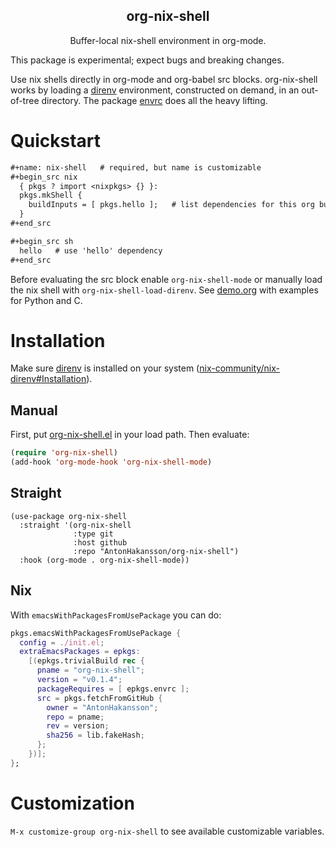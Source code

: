 #+html: <div align=center>
#+html: <h2 align=center>org-nix-shell</h2>
#+html: <p>Buffer-local nix-shell environment in org-mode.</p>
#+html: <img src='img/showcase.png'>
#+html: </div>

This package is experimental; expect bugs and breaking changes.

Use nix shells directly in org-mode and org-babel src blocks.
org-nix-shell works by loading a [[https://direnv.net/][direnv]] environment, constructed on demand, in an out-of-tree directory.
The package [[https://github.com/purcell/envrc][envrc]] does all the heavy lifting.

* Quickstart

#+begin_src org
  ,#+name: nix-shell   # required, but name is customizable
  ,#+begin_src nix
    { pkgs ? import <nixpkgs> {} }:
    pkgs.mkShell {
      buildInputs = [ pkgs.hello ];   # list dependencies for this org buffer
    }
  ,#+end_src

  ,#+begin_src sh
    hello   # use 'hello' dependency
  ,#+end_src
#+end_src

Before evaluating the src block enable ~org-nix-shell-mode~ or manually load the nix shell with ~org-nix-shell-load-direnv~.
See [[file:demo.org][demo.org]] with examples for Python and C.

* Installation

Make sure [[https://direnv.net/][direnv]] is installed on your system ([[https://github.com/nix-community/nix-direnv#installation][nix-community/nix-direnv#Installation]]).

** Manual

First, put [[file:org-nix-shell.el][org-nix-shell.el]] in your load path.
Then evaluate:

#+begin_src emacs-lisp
  (require 'org-nix-shell)
  (add-hook 'org-mode-hook 'org-nix-shell-mode)
#+end_src

** Straight

#+begin_src elisp
  (use-package org-nix-shell
    :straight '(org-nix-shell
                :type git
                :host github
                :repo "AntonHakansson/org-nix-shell")
    :hook (org-mode . org-nix-shell-mode))
#+end_src

** Nix

With ~emacsWithPackagesFromUsePackage~ you can do:
#+begin_src nix
  pkgs.emacsWithPackagesFromUsePackage {
    config = ./init.el;
    extraEmacsPackages = epkgs:
      [(epkgs.trivialBuild rec {
        pname = "org-nix-shell";
        version = "v0.1.4";
        packageRequires = [ epkgs.envrc ];
        src = pkgs.fetchFromGitHub {
          owner = "AntonHakansson";
          repo = pname;
          rev = version;
          sha256 = lib.fakeHash;
        };
      })];
  };
#+end_src

* Customization

=M-x customize-group org-nix-shell= to see available customizable variables.
